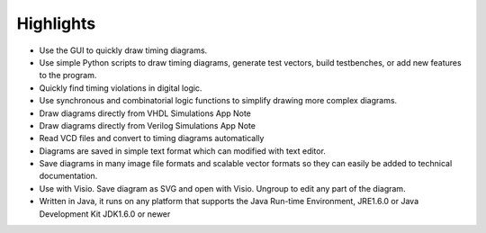 
Highlights
==========


* Use the GUI to quickly draw timing diagrams.
* Use simple Python scripts to draw timing diagrams, generate test vectors,
  build testbenches, or add new features to the program.
* Quickly find timing violations in digital logic.
* Use synchronous and combinatorial logic functions to simplify drawing 
  more complex diagrams.
* Draw diagrams directly from VHDL Simulations App Note
* Draw diagrams directly from Verilog Simulations App Note
* Read VCD files and convert to timing diagrams automatically
* Diagrams are saved in simple text format which can modified with text editor.
* Save diagrams in many image file formats and scalable vector formats so they
  can easily be added to technical documentation.
* Use with Visio. Save diagram as SVG and open with Visio. Ungroup to edit any
  part of the diagram.
* Written in Java, it runs on any platform that supports the Java Run-time 
  Environment, JRE1.6.0 or Java Development Kit JDK1.6.0 or newer



